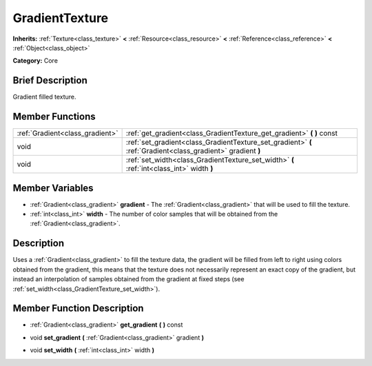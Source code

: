 .. Generated automatically by doc/tools/makerst.py in Godot's source tree.
.. DO NOT EDIT THIS FILE, but the GradientTexture.xml source instead.
.. The source is found in doc/classes or modules/<name>/doc_classes.

.. _class_GradientTexture:

GradientTexture
===============

**Inherits:** :ref:`Texture<class_texture>` **<** :ref:`Resource<class_resource>` **<** :ref:`Reference<class_reference>` **<** :ref:`Object<class_object>`

**Category:** Core

Brief Description
-----------------

Gradient filled texture.

Member Functions
----------------

+----------------------------------+----------------------------------------------------------------------------------------------------------------+
| :ref:`Gradient<class_gradient>`  | :ref:`get_gradient<class_GradientTexture_get_gradient>`  **(** **)** const                                     |
+----------------------------------+----------------------------------------------------------------------------------------------------------------+
| void                             | :ref:`set_gradient<class_GradientTexture_set_gradient>`  **(** :ref:`Gradient<class_gradient>` gradient  **)** |
+----------------------------------+----------------------------------------------------------------------------------------------------------------+
| void                             | :ref:`set_width<class_GradientTexture_set_width>`  **(** :ref:`int<class_int>` width  **)**                    |
+----------------------------------+----------------------------------------------------------------------------------------------------------------+

Member Variables
----------------

- :ref:`Gradient<class_gradient>` **gradient** - The :ref:`Gradient<class_gradient>` that will be used to fill the texture.
- :ref:`int<class_int>` **width** - The number of color samples that will be obtained from the :ref:`Gradient<class_gradient>`.

Description
-----------

Uses a :ref:`Gradient<class_gradient>` to fill the texture data, the gradient will be filled from left to right using colors obtained from the gradient, this means that the texture does not necessarily represent an exact copy of the gradient, but instead an interpolation of samples obtained from the gradient at fixed steps (see :ref:`set_width<class_GradientTexture_set_width>`).

Member Function Description
---------------------------

.. _class_GradientTexture_get_gradient:

- :ref:`Gradient<class_gradient>`  **get_gradient**  **(** **)** const

.. _class_GradientTexture_set_gradient:

- void  **set_gradient**  **(** :ref:`Gradient<class_gradient>` gradient  **)**

.. _class_GradientTexture_set_width:

- void  **set_width**  **(** :ref:`int<class_int>` width  **)**


